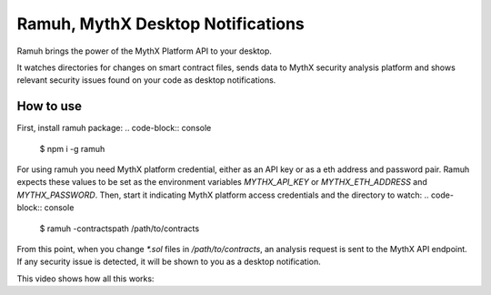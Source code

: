 Ramuh, MythX Desktop Notifications
==================================

Ramuh brings the power of the MythX Platform API to your desktop.

It watches directories for changes on smart contract files, sends
data to MythX security analysis platform and shows relevant security
issues found on your code as desktop notifications.

How to use
----------

First, install ramuh package:
.. code-block:: console

    $ npm i -g ramuh

For using ramuh you need MythX platform credential, either as an API key
or as a eth address and password pair. Ramuh expects these values to be set
as the environment variables `MYTHX_API_KEY` or `MYTHX_ETH_ADDRESS` and
`MYTHX_PASSWORD`.
Then, start it indicating MythX platform access credentials and the
directory to watch:
.. code-block:: console

    $ ramuh -contractspath /path/to/contracts

From this point, when you change `*.sol` files in `/path/to/contracts`, an
analysis request is sent to the MythX API endpoint. If any security issue is
detected, it will be shown to you as a desktop notification.

This video shows how all this works:

.. raw:: html

    <iframe width="560" height="315" src="https://www.youtube.com/embed/MQxYBHuYeEA" frameborder="0" allow="accelerometer; autoplay; encrypted-media; gyroscope; picture-in-picture" allowfullscreen></iframe>


.. seealso::

  * `The github project <https://github.com/ConsenSys/ramuh>`_
